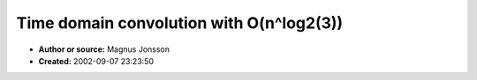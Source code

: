 Time domain convolution with O(n^log2(3))
=========================================

- **Author or source:** Magnus Jonsson
- **Created:** 2002-09-07 23:23:50


.. code-block:: text
    :caption: notes

    [see other code by Wilfried Welti too!]


.. code-block:: c++
    :linenos:
    :caption: code

    void mul_brute(float *r, float *a, float *b, int w) 
    { 
        for (int i = 0; i < w+w; i++) 
            r[i] = 0; 
        for (int i = 0; i < w; i++) 
        {
            float *rr = r+i; 
            float ai = a[i]; 
            for (int j = 0; j < w; j++) 
                rr[j] += ai*b[j]; 
        } 
    }
    
    // tmp must be of length 2*w 
    void mul_knuth(float *r, float *a, float *b, int w, float *tmp) 
    { 
        if (w < 30) 
        {
            mul_brute(r, a, b, w); 
        }
        else 
        {
            int m = w>>1; 
        
            for (int i = 0; i < m; i++) 
            { 
                r[i  ] = a[m+i]-a[i  ]; 
                r[i+m] = b[i  ]-b[m+i]; 
            }
        
            mul_knuth(tmp, r  , r+m, m, tmp+w); 
            mul_knuth(r  , a  , b  , m, tmp+w); 
            mul_knuth(r+w, a+m, b+m, m, tmp+w); 
        
            for (int i = 0; i < m; i++) 
            { 
                float bla = r[m+i]+r[w+i]; 
                r[m+i] = bla+r[i    ]+tmp[i  ]; 
                r[w+i] = bla+r[w+m+i]+tmp[i+m]; 
            }
        }
    }


